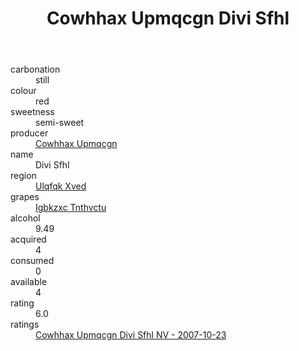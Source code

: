 :PROPERTIES:
:ID:                     104e7363-0ed7-4e0d-87a3-64518c8df038
:END:
#+TITLE: Cowhhax Upmqcgn Divi Sfhl 

- carbonation :: still
- colour :: red
- sweetness :: semi-sweet
- producer :: [[id:3e62d896-76d3-4ade-b324-cd466bcc0e07][Cowhhax Upmqcgn]]
- name :: Divi Sfhl
- region :: [[id:106b3122-bafe-43ea-b483-491e796c6f06][Ulqfqk Xved]]
- grapes :: [[id:8961e4fb-a9fd-4f70-9b5b-757816f654d5][Igbkzxc Tnthvctu]]
- alcohol :: 9.49
- acquired :: 4
- consumed :: 0
- available :: 4
- rating :: 6.0
- ratings :: [[id:d6908ab7-b96d-4283-b2ed-c8bb9d804ccb][Cowhhax Upmqcgn Divi Sfhl NV - 2007-10-23]]


